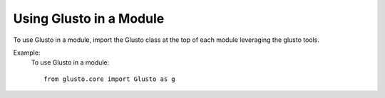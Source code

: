 Using Glusto in a Module
========================

To use Glusto in a module, import the Glusto class at the top of each module leveraging the glusto tools.

Example:
    To use Glusto in a module::

        from glusto.core import Glusto as g

